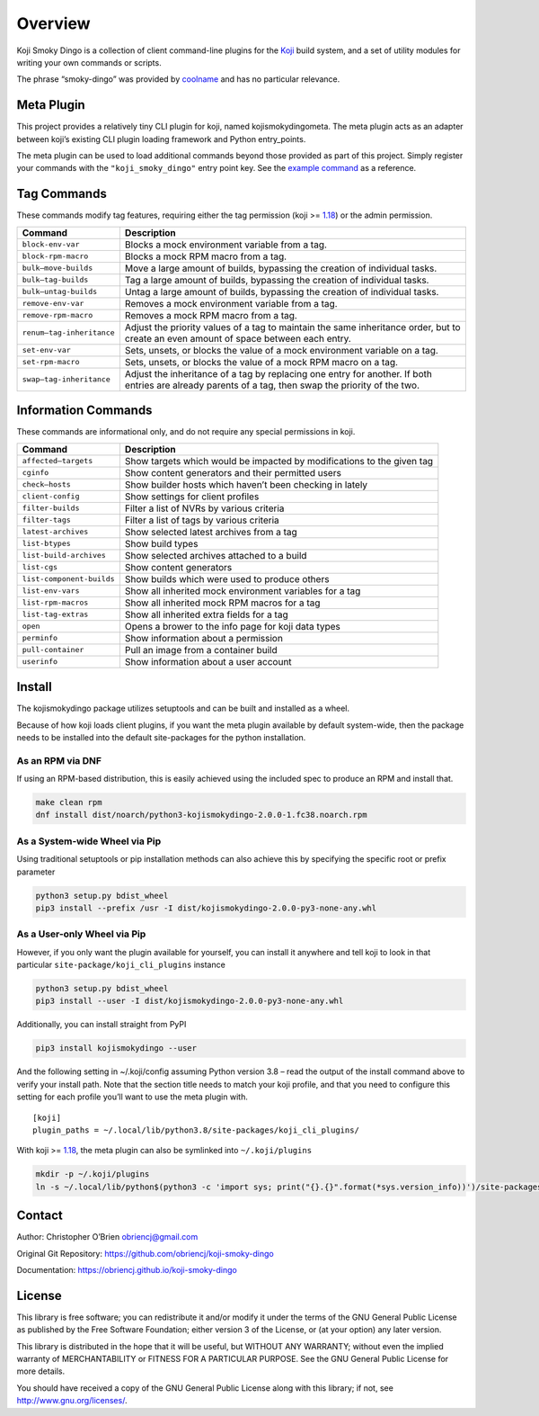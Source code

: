 Overview
========

Koji Smoky Dingo is a collection of client command-line plugins for the
`Koji <https://pagure.io/koji>`__ build system, and a set of utility
modules for writing your own commands or scripts.

The phrase “smoky-dingo” was provided by
`coolname <https://pypi.org/project/coolname/>`__ and has no particular
relevance.

Meta Plugin
-----------

This project provides a relatively tiny CLI plugin for koji, named
kojismokydingometa. The meta plugin acts as an adapter between koji’s
existing CLI plugin loading framework and Python entry_points.

The meta plugin can be used to load additional commands beyond those
provided as part of this project. Simply register your commands with the
``"koji_smoky_dingo"`` entry point key. See the `example
command <https://github.com/obriencj/koji-smoky-dingo/blob/master/examples/command/>`__
as a reference.

Tag Commands
------------

These commands modify tag features, requiring either the tag permission
(koji >=
`1.18 <https://docs.pagure.org/koji/release_notes/release_notes_1.18/>`__)
or the admin permission.

+----------------------------+-----------------------------------------+
| Command                    | Description                             |
+============================+=========================================+
| ``block-env-var``          | Blocks a mock environment variable from |
|                            | a tag.                                  |
+----------------------------+-----------------------------------------+
| ``block-rpm-macro``        | Blocks a mock RPM macro from a tag.     |
+----------------------------+-----------------------------------------+
| ``bulk—move-builds``       | Move a large amount of builds,          |
|                            | bypassing the creation of individual    |
|                            | tasks.                                  |
+----------------------------+-----------------------------------------+
| ``bulk—tag-builds``        | Tag a large amount of builds, bypassing |
|                            | the creation of individual tasks.       |
+----------------------------+-----------------------------------------+
| ``bulk—untag-builds``      | Untag a large amount of builds,         |
|                            | bypassing the creation of individual    |
|                            | tasks.                                  |
+----------------------------+-----------------------------------------+
| ``remove-env-var``         | Removes a mock environment variable     |
|                            | from a tag.                             |
+----------------------------+-----------------------------------------+
| ``remove-rpm-macro``       | Removes a mock RPM macro from a tag.    |
+----------------------------+-----------------------------------------+
| ``renum—tag-inheritance``  | Adjust the priority values of a tag to  |
|                            | maintain the same inheritance order,    |
|                            | but to create an even amount of space   |
|                            | between each entry.                     |
+----------------------------+-----------------------------------------+
| ``set-env-var``            | Sets, unsets, or blocks the value of a  |
|                            | mock environment variable on a tag.     |
+----------------------------+-----------------------------------------+
| ``set-rpm-macro``          | Sets, unsets, or blocks the value of a  |
|                            | mock RPM macro on a tag.                |
+----------------------------+-----------------------------------------+
| ``swap—tag-inheritance``   | Adjust the inheritance of a tag by      |
|                            | replacing one entry for another. If     |
|                            | both entries are already parents of a   |
|                            | tag, then swap the priority of the two. |
+----------------------------+-----------------------------------------+

Information Commands
--------------------

These commands are informational only, and do not require any special
permissions in koji.

+----------------------------+-----------------------------------------+
| Command                    | Description                             |
+============================+=========================================+
| ``affected—targets``       | Show targets which would be impacted by |
|                            | modifications to the given tag          |
+----------------------------+-----------------------------------------+
| ``cginfo``                 | Show content generators and their       |
|                            | permitted users                         |
+----------------------------+-----------------------------------------+
| ``check—hosts``            | Show builder hosts which haven’t been   |
|                            | checking in lately                      |
+----------------------------+-----------------------------------------+
| ``client-config``          | Show settings for client profiles       |
+----------------------------+-----------------------------------------+
| ``filter-builds``          | Filter a list of NVRs by various        |
|                            | criteria                                |
+----------------------------+-----------------------------------------+
| ``filter-tags``            | Filter a list of tags by various        |
|                            | criteria                                |
+----------------------------+-----------------------------------------+
| ``latest-archives``        | Show selected latest archives from a    |
|                            | tag                                     |
+----------------------------+-----------------------------------------+
| ``list-btypes``            | Show build types                        |
+----------------------------+-----------------------------------------+
| ``list-build-archives``    | Show selected archives attached to a    |
|                            | build                                   |
+----------------------------+-----------------------------------------+
| ``list-cgs``               | Show content generators                 |
+----------------------------+-----------------------------------------+
| ``list-component-builds``  | Show builds which were used to produce  |
|                            | others                                  |
+----------------------------+-----------------------------------------+
| ``list-env-vars``          | Show all inherited mock environment     |
|                            | variables for a tag                     |
+----------------------------+-----------------------------------------+
| ``list-rpm-macros``        | Show all inherited mock RPM macros for  |
|                            | a tag                                   |
+----------------------------+-----------------------------------------+
| ``list-tag-extras``        | Show all inherited extra fields for a   |
|                            | tag                                     |
+----------------------------+-----------------------------------------+
| ``open``                   | Opens a brower to the info page for     |
|                            | koji data types                         |
+----------------------------+-----------------------------------------+
| ``perminfo``               | Show information about a permission     |
+----------------------------+-----------------------------------------+
| ``pull-container``         | Pull an image from a container build    |
+----------------------------+-----------------------------------------+
| ``userinfo``               | Show information about a user account   |
+----------------------------+-----------------------------------------+

Install
-------

The kojismokydingo package utilizes setuptools and can be built and
installed as a wheel.

Because of how koji loads client plugins, if you want the meta plugin
available by default system-wide, then the package needs to be installed
into the default site-packages for the python installation.

As an RPM via DNF
~~~~~~~~~~~~~~~~~

If using an RPM-based distribution, this is easily achieved using the
included spec to produce an RPM and install that.

.. code:: bash

   make clean rpm
   dnf install dist/noarch/python3-kojismokydingo-2.0.0-1.fc38.noarch.rpm

As a System-wide Wheel via Pip
~~~~~~~~~~~~~~~~~~~~~~~~~~~~~~

Using traditional setuptools or pip installation methods can also
achieve this by specifying the specific root or prefix parameter

.. code:: bash

   python3 setup.py bdist_wheel
   pip3 install --prefix /usr -I dist/kojismokydingo-2.0.0-py3-none-any.whl

As a User-only Wheel via Pip
~~~~~~~~~~~~~~~~~~~~~~~~~~~~

However, if you only want the plugin available for yourself, you can
install it anywhere and tell koji to look in that particular
``site-package/koji_cli_plugins`` instance

.. code:: bash

   python3 setup.py bdist_wheel
   pip3 install --user -I dist/kojismokydingo-2.0.0-py3-none-any.whl

Additionally, you can install straight from PyPI

.. code:: bash

   pip3 install kojismokydingo --user

And the following setting in ~/.koji/config assuming Python version 3.8
– read the output of the install command above to verify your install
path. Note that the section title needs to match your koji profile, and
that you need to configure this setting for each profile you’ll want to
use the meta plugin with.

::

   [koji]
   plugin_paths = ~/.local/lib/python3.8/site-packages/koji_cli_plugins/

With koji >=
`1.18 <https://docs.pagure.org/koji/release_notes/release_notes_1.18/>`__,
the meta plugin can also be symlinked into ``~/.koji/plugins``

.. code:: bash

   mkdir -p ~/.koji/plugins
   ln -s ~/.local/lib/python$(python3 -c 'import sys; print("{}.{}".format(*sys.version_info))')/site-packages/koji_cli_plugins/kojismokydingometa.py ~/.koji/plugins

Contact
-------

Author: Christopher O’Brien obriencj@gmail.com

Original Git Repository: https://github.com/obriencj/koji-smoky-dingo

Documentation: https://obriencj.github.io/koji-smoky-dingo

License
-------

This library is free software; you can redistribute it and/or modify it
under the terms of the GNU General Public License as published by the
Free Software Foundation; either version 3 of the License, or (at your
option) any later version.

This library is distributed in the hope that it will be useful, but
WITHOUT ANY WARRANTY; without even the implied warranty of
MERCHANTABILITY or FITNESS FOR A PARTICULAR PURPOSE. See the GNU General
Public License for more details.

You should have received a copy of the GNU General Public License along
with this library; if not, see http://www.gnu.org/licenses/.
